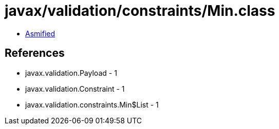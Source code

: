 = javax/validation/constraints/Min.class

 - link:Min-asmified.java[Asmified]

== References

 - javax.validation.Payload - 1
 - javax.validation.Constraint - 1
 - javax.validation.constraints.Min$List - 1
